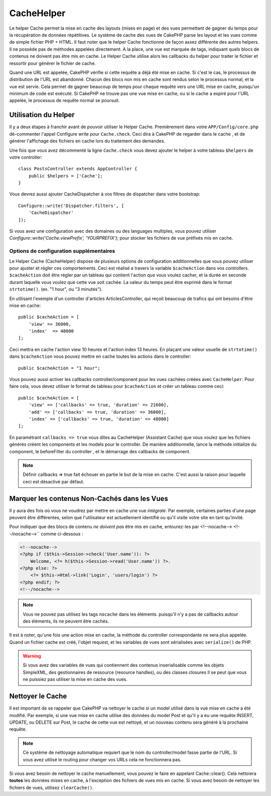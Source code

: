 CacheHelper
###########

.. php:class:: CacheHelper(View $view, array $config = [])

Le helper Cache permet la mise en cache des layouts (mises en page)
et des vues permettant de gagner du temps pour la récupération de données
répétitives. Le système de cache des vues de CakePHP parse les layout et les
vues comme de simple fichier PHP + HTML. Il faut noter que le helper Cache
fonctionne de façon assez différente des autres helpers. Il ne possède pas
de méthodes appelées directement. A la place, une vue est marquée de tags,
indiquant quels blocs de contenus ne doivent pas être mis en cache. Le
Helper Cache utilise alors les callbacks du helper pour traiter le fichier
et ressortir pour générer le fichier de cache.

Quand une URL est appelée, CakePHP vérifie si cette requête a déjà été mise en
cache. Si c'est le cas, le processus de distribution de l'URL est abandonné.
Chacun des blocs non mis en cache sont rendus selon le processus normal,
et la vue est servie. Cela permet de gagner beaucoup de temps pour chaque
requête vers une URL mise en cache, puisqu'un minimum de code est exécuté.
Si CakePHP ne trouve pas une vue mise en cache, ou si le cache a expiré pour
l'URL appelée, le processus de requête normal se poursuit.

Utilisation du Helper
=====================

Il y a deux étapes à franchir avant de pouvoir utiliser le Helper Cache.
Premièrement dans votre ``APP/Config/core.php`` dé-commenter l'appel Configure
write pour ``Cache.check``. Ceci dira à CakePHP de regarder dans le cache , et
de générer l'affichage des fichiers en cache lors du traitement des demandes.

Une fois que vous avez décommenté la ligne ``Cache.check`` vous devez
ajouter le helper à votre tableau ``$helpers`` de votre controller::

    class PostsController extends AppController {
        public $helpers = ['Cache'];
    }

Vous devrez aussi ajouter CacheDispatcher à vos filtres de dispatcher dans
votre bootstrap::

    Configure::write('Dispatcher.filters', [
        'CacheDispatcher'
    ]);

Si vous avez une configuration avec des domaines ou des languages multiples,
vous pouvez utiliser `Configure::write('Cache.viewPrefix', 'YOURPREFIX');`
pour stocker les fichiers de vue préfixés mis en cache.

Options de configuration supplémentaires
----------------------------------------

Le Helper Cache (CacheHelper) dispose de plusieurs options de
configuration additionnelles que vous pouvez utiliser pour ajuster
et régler ces comportements. Ceci est réalisé a travers la variable
``$cacheAction`` dans vos controllers. ``$cacheAction`` doit être
régler par un tableau qui contient l'action que vous voulez cacher,
et la durée en seconde durant laquelle vous voulez que cette vue
soit cachée. La valeur du temps peut être exprimé dans le format
``strtotime()``. (ex. "1 hour", ou "3 minutes").

En utilisant l'exemple d'un controller d'articles ArticlesController,
qui reçoit beaucoup de trafics qui ont besoins d'être mise en cache::

    public $cacheAction = [
        'view' => 36000,
        'index'  => 48000
    ];

Ceci mettra en cache l'action view 10 heures et l'action index 13 heures.
En plaçant une valeur usuelle de ``strtotime()`` dans ``$cacheAction`` vous
pouvez mettre en cache toutes les actions dans le controller::

    public $cacheAction = "1 hour";

Vous pouvez aussi activer les callbacks controller/component pour
les vues cachées créées avec  ``CacheHelper``. Pour faire cela,
vous devez utiliser le format de tableau pour ``$cacheAction``
et créer un tableau comme ceci::

    public $cacheAction = [
        'view' => ['callbacks' => true, 'duration' => 21600],
        'add' => ['callbacks' => true, 'duration' => 36000],
        'index' => ['callbacks' => true, 'duration' => 48000]
    ];

En paramétrant ``callbacks => true`` vous dites au CacheHelper
(Assistant Cache) que vous voulez que les fichiers générés créent
les components et les models pour le controller. De manière
additionnelle, lance la méthode initialize du component, le beforeFilter
du controller , et le démarrage des callbacks de component.

.. note::

    Définir callbacks => true fait échouer en partie le but de la mise en
    cache. C'est aussi la raison pour laquelle ceci est désactivé par défaut.

Marquer les contenus Non-Cachés dans les Vues
=============================================

Il y aura des fois où vous ne voudrez par mettre en cache une vue *intégrale*.
Par exemple, certaines parties d'une page peuvent être différentes, selon que
l'utilisateur est actuellement identifié ou qu'il visite votre site en tant
qu'invité.

Pour indiquer que des blocs de contenu *ne doivent pas* être mis en cache,
entourez-les par <!--nocache--> <!--/nocache-->`` comme ci-dessous :

.. code-block:: php

    <!--nocache-->
    <?php if ($this->Session->check('User.name')): ?>
        Welcome, <?= h($this->Session->read('User.name')) ?>.
    <?php else: ?>
        <?= $this->Html->link('Login', 'users/login') ?>
    <?php endif; ?>
    <!--/nocache-->

.. note::

    Vous ne pouvez pas utilisez les tags ``nocache`` dans les éléments.
    puisqu'il n'y a pas de callbacks autour des éléments, ils ne peuvent
    être cachés.

Il est à noter, qu'une fois une action mise en cache, la méthode du controller
correspondante ne sera plus appelée. Quand un fichier cache est créé, l'objet
request, et les variables de vues sont sérialisées avec ``serialize()`` de
PHP.

.. warning::

    Si vous avez des variables de vues qui contiennent des contenus
    inserialisable comme les objets SimpleXML, des gestionnaires
    de ressource (resource handles), ou des classes closures Il se
    peut que vous ne puissiez pas utiliser la mise en cache des vues.

Nettoyer le Cache
==================

Il est important de se rappeler que CakePHP va nettoyer le cache si un
model utilisé dans la vue mise en cache a été modifié. Par exemple,
si une vue mise en cache utilise des données du model Post et qu'il
y a eu une requête INSERT, UPDATE, ou DELETE sur Post, le cache de
cette vue est nettoyé, et un nouveau contenu sera généré à la prochaine
requête.

.. note::

    Ce système de nettoyage automatique requiert que le nom du
    controller/model fasse partie de l'URL. Si vous avez utilisé
    le routing pour changer vos URLs cela ne fonctionnera pas.

Si vous avez besoin de nettoyer le cache manuellement, vous pouvez
le faire en appelant Cache::clear(). Cela nettoiera **toutes** les
données mises en cache, à l'exception des fichiers de vues mis en
cache. Si vous avez besoin de nettoyer les fichiers de vues,
utilisez ``clearCache()``.


.. meta::
    :title lang=fr: CacheHelper
    :description lang=fr: Le helper Cache aide à la mise en cache de layouts et de vues entiers, faisant gagner du temps lors de récupération de données répétitives.
    :keywords lang=en: cache helper,view caching,cache action,cakephp cache,nocache,clear cache
